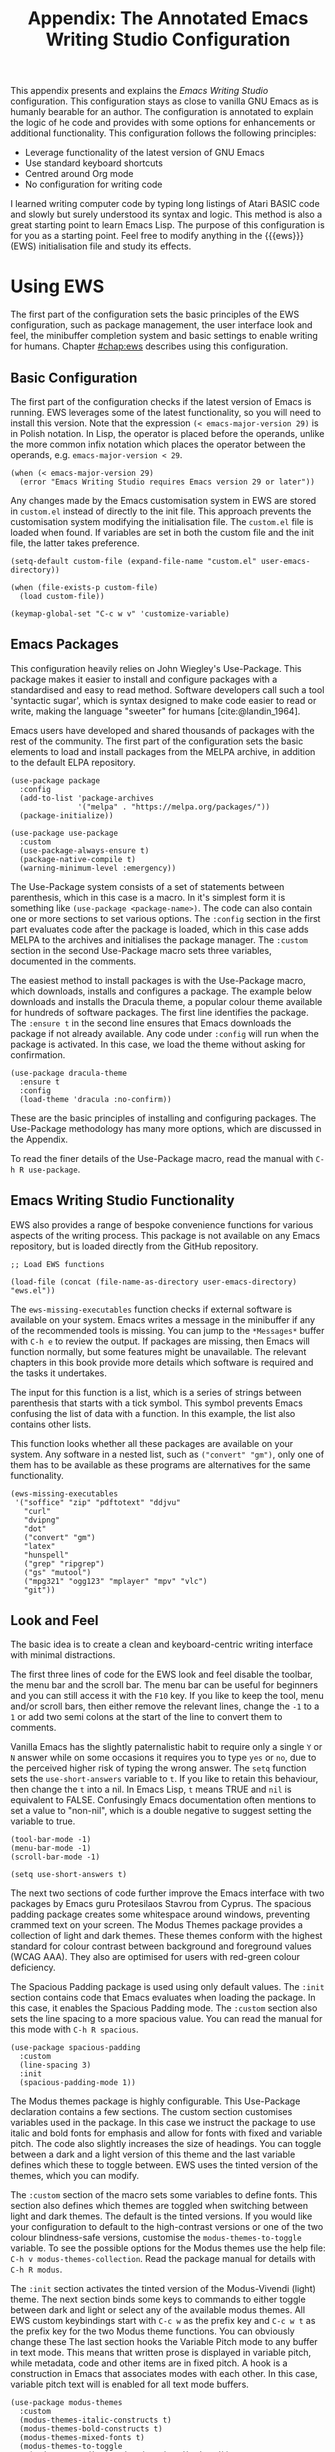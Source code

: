 #+title:        Appendix: The Annotated Emacs Writing Studio Configuration
#+property:     header-args:elisp :tangle ../../init.el :results none :eval no
#+startup:      content
#+bibliography: ../library/emacs-writing-studio.bib

This appendix presents and explains the /Emacs Writing Studio/ configuration. This configuration stays as close to vanilla GNU Emacs as is humanly bearable for an author. The configuration is annotated to explain the logic of he code and provides with some options for enhancements or additional functionality. This configuration follows the following principles:

- Leverage functionality of the latest version of GNU Emacs
- Use standard keyboard shortcuts
- Centred around Org mode
- No configuration for writing code

I learned writing computer code by typing long listings of Atari BASIC code and slowly but surely understood its syntax and logic. This method is also a great starting point to learn Emacs Lisp. The purpose of this configuration is for you as a starting point. Feel free to modify anything in the {{{ews}}} (EWS) initialisation file and study its effects.
  
#+begin_src elisp :exports none
  ;;; init.el --- Emacs Writing Studio init -*- lexical-binding: t; -*-

  ;; Copyright (C) 2024 Peter Prevos

  ;; Author: Peter Prevos <peter@prevos.net>
  ;; Maintainer: Peter Prevos <peter@prevos.net>

  ;; This file is NOT part of GNU Emacs.
  ;;
  ;; This program is free software; you can redistribute it and/or modify
  ;; it under the terms of the GNU General Public License as published by
  ;; the Free Software Foundation, either version 3 of the License, or
  ;; (at your option) any later version.
  ;;
  ;; This program is distributed in the hope that it will be useful,
  ;; but WITHOUT ANY WARRANTY; without even the implied warranty of
  ;; MERCHANTABILITY or FITNESS FOR A PARTICULAR PURPOSE. See the
  ;; GNU General Public License for more details.
  ;;
  ;; You should have received a copy of the GNU General Public License
  ;; along with this program. If not, see <https://www.gnu.org/licenses/>.
  ;;
  ;;; Commentary:
  ;;
  ;; Emacs Writing Studio init file
  ;; https://lucidmanager.org/tags/emacs
  ;;
  ;; This init file is tangled from the Org mode source:
  ;; documents/ews-book/99-appendix.org
  ;;
  ;;; Code:
#+end_src

* Using EWS
The first part of the configuration sets the basic principles of the EWS configuration, such as package management, the user interface look and feel, the minibuffer completion system and basic settings to enable writing for humans. Chapter [[#chap:ews]] describes using this configuration.

** Basic Configuration
The first part of the configuration checks if the latest version of Emacs is running. EWS leverages some of the latest functionality, so you will need to install this version. Note that the expression ~(< emacs-major-version 29)~ is in Polish notation. In Lisp, the operator is placed before the operands, unlike the more common infix notation which places the operator between the operands, e.g. ~emacs-major-version < 29~. 

#+begin_src elisp :exports none
  ;; Emacs 29? EWS leverages functionality from the latest Emacs version.
#+end_src

#+begin_src elisp
  (when (< emacs-major-version 29)
    (error "Emacs Writing Studio requires Emacs version 29 or later"))
#+end_src

Any changes made by the Emacs customisation system in EWS are stored in =custom.el= instead of directly to the init file. This approach prevents the customisation system modifying the initialisation file. The =custom.el= file is loaded when found. If variables are set in both the custom file and the init file, the latter takes preference.

#+begin_src elisp :exports none
  ;; Custom settings in a separate file and load the custom settings
#+end_src
  
#+begin_src elisp
  (setq-default custom-file (expand-file-name "custom.el" user-emacs-directory))

  (when (file-exists-p custom-file)
    (load custom-file))
#+end_src

#+begin_src elisp
  (keymap-global-set "C-c w v" 'customize-variable)
#+end_src

** Emacs Packages
This configuration heavily relies on John Wiegley's Use-Package. This package makes it easier to install and configure packages with a standardised and easy to read method. Software developers call such a tool 'syntactic sugar', which is syntax designed to make code easier to read or write, making the language "sweeter" for humans [cite:@landin_1964].

Emacs users have developed and shared thousands of packages with the rest of the community. The first part of the configuration sets the basic elements to load and install packages from the MELPA archive, in addition to the default ELPA repository.

#+begin_src elisp :exports none
  ;; Set package archives
#+end_src

#+begin_src elisp
  (use-package package
    :config
    (add-to-list 'package-archives
                 '("melpa" . "https://melpa.org/packages/"))
    (package-initialize))
#+end_src

#+begin_src elisp :exports none
  ;; Package Management
#+end_src

#+begin_src elisp
  (use-package use-package
    :custom
    (use-package-always-ensure t)
    (package-native-compile t)
    (warning-minimum-level :emergency))
#+end_src

The Use-Package system consists of a set of statements between parenthesis, which in this case is a macro. In it's simplest form it is something like ~(use-package <package-name>)~. The code can also contain one or more sections to set various options. The =:config= section in the first part evaluates code after the package is loaded, which in this case adds MELPA to the archives and initialises the package manager. The =:custom= section in the second Use-Package macro sets three variables, documented in the comments.

The easiest method to install packages is with the Use-Package macro, which downloads, installs and configures a package. The example below downloads and installs the Dracula theme, a popular colour theme available for hundreds of software packages. The first line identifies the package. The ~:ensure t~ in the second line ensures that Emacs downloads the package if not already available. Any code under ~:config~ will run when the package is activated. In this case, we load the theme without asking for confirmation.

#+begin_src elisp :tangle no
  (use-package dracula-theme
    :ensure t
    :config
    (load-theme 'dracula :no-confirm))
#+end_src

These are the basic principles of installing and configuring packages. The Use-Package methodology has many more options, which are discussed in the Appendix.

To read the finer details of the Use-Package macro, read the manual with =C-h R use-package=.

** Emacs Writing Studio Functionality
EWS also provides a range of bespoke convenience functions for various aspects of the writing process. This package is not available on any Emacs repository, but is loaded directly from the GitHub repository.

#+begin_src elisp
  ;; Load EWS functions
#+end_src

#+begin_src elisp
  (load-file (concat (file-name-as-directory user-emacs-directory) "ews.el"))
#+end_src

The ~ews-missing-executables~ function checks if external software is available on your system. Emacs writes a message in the minibuffer if any of the recommended tools is missing. You can jump to the =*Messages*= buffer with =C-h e= to review the output. If packages are missing, then Emacs will function normally, but some features might be unavailable. The relevant chapters in this book provide more details which software is required and the tasks it undertakes.

The input for this function is a list, which is a series of strings between parenthesis that starts with a tick symbol. This symbol prevents Emacs confusing the list of data with a function. In this example, the list also contains other lists.

This function looks whether all these packages are available on your system. Any software in a nested list, such as =("convert" "gm")=, only one of them has to be available as these programs are alternatives for the same functionality.

#+begin_src elisp :exports none
  ;; Check for missing external software
  ;;
  ;; - soffice (LibreOffice): View and create office documents
  ;; - zip: Unpack ePub documents
  ;; - pdftotext (poppler-utils): Convert PDF to text
  ;; - djvu (DjVuLibre): View DjVu files
  ;; - curl: Reading RSS feeds
  ;; - divpng: Part of LaTeX
  ;; - dot (GraphViz): Create note network diagrams
  ;; - convert (ImageMagick): Convert image files 
  ;; - gm (GraphicsMagick): Convert image files
  ;; - latex (TexLive, MacTex or MikTeX): Preview LaTex and export Org to PDF
  ;; - hunspell: Spellcheck. Also requires a hunspell dictionary
  ;; - grep: Search inside files
  ;; - ripgrep: Faster alternative for grep
  ;; - gs (GhostScript): View PDF files
  ;; - mutool (MuPDF): View PDF files
  ;; - mpg321, ogg123 (vorbis-tools), mplayer, mpv, vlc: Media players
  ;; - git: Version control
#+end_src

#+begin_src elisp
  (ews-missing-executables
   '("soffice" "zip" "pdftotext" "ddjvu"
     "curl"
     "dvipng"
     "dot"
     ("convert" "gm")
     "latex"
     "hunspell"
     ("grep" "ripgrep")
     ("gs" "mutool")
     ("mpg321" "ogg123" "mplayer" "mpv" "vlc")
     "git"))
#+end_src

** Look and Feel
The basic idea is to create a clean and keyboard-centric writing interface with minimal distractions.

The first three lines of code for the EWS look and feel disable the toolbar, the menu bar and the scroll bar. The menu bar can be useful for beginners and you can still access it with the =F10= key. If you like to keep the tool, menu and/or scroll bars, then either remove the relevant lines, change the =-1= to a =1= or add two semi colons at the start of the line to convert them to comments.

Vanilla Emacs has the slightly paternalistic habit to require only a single =Y= or =N= answer while on some occasions it requires you to type =yes= or =no=, due to the perceived higher risk of typing the wrong answer. The ~setq~ function sets the ~use-short-answers~ variable to =t=. If you like to retain this behaviour, then change the =t= into a nil. In Emacs Lisp, =t= means TRUE and =nil= is equivalent to FALSE. Confusingly Emacs documentation often mentions to set a value to "non-nil", which is a double negative to suggest setting the variable to true.

#+begin_src elisp :exports none
  ;;; LOOK AND FEEL
  ;; Keyboard-centric user interface removing tool, menu and scroll bars
#+end_src

#+begin_src elisp
  (tool-bar-mode -1)
  (menu-bar-mode -1)
  (scroll-bar-mode -1)
#+end_src

#+begin_src elisp :exports none
  ;; Short answers only please
#+end_src

#+begin_src elisp
  (setq use-short-answers t)
#+end_src

The next two sections of code further improve the Emacs interface with two packages by Emacs guru Protesilaos Stavrou from Cyprus. The spacious padding package creates some whitespace around windows, preventing crammed text on your screen. The Modus Themes package provides a collection of light and dark themes. These themes conform with the highest standard for colour contrast between background and foreground values (WCAG AAA). They also are optimised for users with red-green colour deficiency.

The Spacious Padding package is used using only default values. The =:init= section contains code that Emacs evaluates when loading the package. In this case, it enables the Spacious Padding mode. The =:custom= section also sets the line spacing to a more spacious value. You can read the manual for this mode with =C-h R spacious=.

#+begin_src elisp :exports none
  ;; Spacious padding
#+end_src

#+begin_src elisp
  (use-package spacious-padding
    :custom
    (line-spacing 3)
    :init
    (spacious-padding-mode 1))
#+end_src

The Modus themes package is highly configurable. This Use-Package declaration contains a few sections. The custom section customises variables used in the package. In this case we instruct the package to use italic and bold fonts for emphasis and allow for fonts with fixed and variable pitch. The code also slightly increases the size of headings. You can toggle between a dark and a light version of this theme and the last variable defines which these to toggle between. EWS uses the tinted version of the themes, which you can modify.

The =:custom= section of the macro sets some variables to define fonts. This section also defines which themes are toggled when switching between light and dark themes. The default is the tinted versions. If you would like your configuration to default to the high-contrast versions or one of the two colour blindness-safe versions, customise the ~modus-themes-to-toggle~ variable. To see the possible options for the Modus themes use the help file: =C-h v modus-themes-collection=. Read the package manual for details with =C-h R modus=.

The =:init= section activates the tinted version of the Modus-Vivendi (light) theme. The next section binds some keys to commands to either toggle between dark and light or select any of the available modus themes. All EWS custom keybindings start with =C-c w= as the prefix key and =C-c w t= as the prefix key for the two Modus theme functions. You can obviously change these  The last section hooks the Variable Pitch mode to any buffer in text mode. This means that written prose is displayed in variable pitch, while metadata, code and other items are in fixed pitch. A hook is a construction in Emacs that associates modes with each other. In this case, variable pitch text will is enabled for all text mode buffers.

#+begin_src elisp :exports none
  ;; Modus Themes
#+end_src

#+begin_src elisp
  (use-package modus-themes
    :custom
    (modus-themes-italic-constructs t)
    (modus-themes-bold-constructs t)
    (modus-themes-mixed-fonts t)
    (modus-themes-to-toggle
     '(modus-operandi-tinted modus-vivendi-tinted))
    :init
    (load-theme 'modus-operandi-tinted :no-confirm)
    :bind
    (("C-c w t t" . modus-themes-toggle)
     ("C-c w t m" . modus-themes-select)
     ("C-c w t s" . consult-theme)))

  (use-package mixed-pitch
    :hook
    (text-mode . mixed-pitch-mode))
#+end_src

This last code snippet in the look-and-feel section changes the way Emacs automatically split windows to favour vertical splits over horizontal ones to improve readability. This section also installs the Balanced Windows package which manages window sizes automatically. For example, when opening three windows and you close one, the remaining windows each get half the screen.

#+begin_src elisp :exports none
  ;; Window management
  ;; Split windows sensibly
#+end_src

#+begin_src elisp
  (setq split-width-threshold 120
        split-height-threshold nil)
#+end_src
#+begin_src elisp  :exports none
  ;; Keep window sizes balanced
#+end_src
#+begin_src elisp
  (use-package balanced-windows
    :config
    (balanced-windows-mode))
#+end_src

Alternatively, you can add these settings directly to your =init.el= file by adding the following three lines, with your fonts and sizes of choice. Any settings you ...

#+begin_src elisp :tangle no
  (set-face-attribute 'default nil :font "DejaVu Sans Mono" :height 200)
  (set-face-attribute 'fixed-pitch nil :font "DejaVu Sans Mono" :heigh 200)
  (set-face-attribute 'variable-pitch nil :font "DejaVu Sans")
#+end_src

** Minibuffer Completion
{{{ews}}} uses the Vertico-Orderless-Marginalia stack of minibuffer completion packages in their standard configuration.

#+begin_src elisp :exports none
  ;; MINIBUFFER COMPLETION

  ;; Enable vertico
  #+end_src
  
  #+begin_src elisp
  (use-package vertico
    :init
    (vertico-mode)
    :custom
    (vertico-sort-function 'vertico-sort-history-alpha))
  #+end_src
  
  #+begin_src elisp :exports none
  ;; Persist history over Emacs restarts.
  #+end_src
  
  #+begin_src elisp
  (use-package savehist
    :init
    (savehist-mode))
  #+end_src
  
  #+begin_src elisp :exports none
  ;; Search for partial matches in any order
  #+end_src
  
  #+begin_src elisp
  (use-package orderless
    :custom
    (completion-styles '(orderless basic))
    (completion-category-defaults nil)
    (completion-category-overrides
     '((file (styles partial-completion)))))
  #+end_src
  
  #+begin_src elisp :exports none
  ;; Enable richer annotations using the Marginalia package
  #+end_src
  
  #+begin_src elisp
  (use-package marginalia
    :init
    (marginalia-mode))
#+end_src

** Keyboard Shortcuts Menu
The Which Key package improves discoverability of keyboard shortcuts with a popup in the minibuffer. The columns are widened a bit to prevent truncated function names. Due to the naming conventions in Emacs, most functions start with the package name, so some can be quite long. The problem is that the most interesting part of a function name is at the end of the string so we don't want that to be hidden.

This configuration also instructs Which Key to order the list by function name, rather than by key. In most cases when using this menu, I am looking for a particular function.

#+begin_src elisp :exports none
  ;; Improve keyboard shortcut discoverability
#+end_src
  
#+begin_src elisp
  (use-package which-key
    :config
    (which-key-mode)
    :custom
    (which-key-max-description-length 40)
    (which-key-lighter nil)
    (which-key-sort-order 'which-key-description-order))
#+end_src

** Improved Help Functionality
Emacs is advertised as the self-documenting text editor. While this is not quite correct (if only computer code could document itself), every single aspect of Emacs is documented within the program itself. Firstly there are the manuals and also each function contains some documentation.

The /Helpful/ package by Wilfred Hughes adds contextual information to the built-in Emacs help. When, for example, asking for documentation about a variable, the help file provides links to its customisation screen or the source code.

#+begin_src elisp :exports none
  ;; Improved help buffers
#+end_src
  
#+begin_src elisp
  (use-package helpful
    :bind
    (("C-h f" . helpful-function)
     ("C-h x" . helpful-command)
     ("C-h k" . helpful-key)
     ("C-h v" . helpful-variable)))
#+end_src

** Configure Text Modes
Emacs is principally designed for developing computer code, so it needs some modifications to enable writing text for humans. Firstly we hook Visual Line Mode to Text Mode. Visual Line mode wraps long lines to the nearest word to fit in the current window.

By default, Emacs does not replace text when you select a section and then start typing, which is unusual behaviour when writing prose. The =:init= section enables a more common default so that selected text is deleted when typed over. The =:custom= section enables the page-up and page-down keys to scroll all the way to the top or bottom of a buffer. This section also redefines the way Emacs defines a sentence (see section [[#sec:count]]). The last variable saves any existing clipboard text into the kill ring for better operability between the operating system's clipboard and Emacs's kill ring.

#+begin_src elisp :exports none
  ;;; Text mode settings
  #+end_src
  
  #+begin_src elisp
    (use-package text-mode
      :ensure
      nil
      :hook
      (text-mode . visual-line-mode)
      :init
      (delete-selection-mode t)
      :custom
      (sentence-end-double-space nil)
      (scroll-error-top-bottom t)
      (save-interprogram-paste-before-kill t))
#+end_src

** Spellchecking
Writing without automated spell checking would be very hard even for the most experienced authors. The Flyspell package requires the hunspell software to be available and the relevant dictionary. You might want to change the standard dictionary to your local variety with the ~flyspell-default-dictionary~  variable.

#+begin_src elisp :exports none
  ;; Check spelling with flyspell and hunspell
#+end_src
  
#+begin_src elisp
  (use-package flyspell
    :custom
    (ispell-program-name "hunspell")
    (ispell-dictionary ews-hunspell-dictionaries)
    (flyspell-mark-duplications-flag nil) ;; Writegood mode does this
    (org-fold-core-style 'overlays) ;; Fix Org mode bug
    :config
    (ispell-set-spellchecker-params)
    (ispell-hunspell-add-multi-dic ews-hunspell-dictionaries)
    :hook
    (text-mode . flyspell-mode)
    :bind
    (("C-c w s s" . ispell)
     ("C-;"       . flyspell-auto-correct-previous-word)))
#+end_src

** Ricing Org Mode
This part of the configuration sets a bunch of variables to improve the design of Org mode buffers. Org mode has a lot of other variables you can configure to change its interface. You can easily add other variables or remove some to make Org mode look the way you prefer. For example, to enable alphabetical lists and numerals, you need to customise the ~org-list-allow-alphabetical~ variable to =t=. This adds =a.=, =A.=, =a)= and =A)= as additional options to number a list.

If you have use mathematical notation and LaTeX, then you should enable the ~org-startup-with-latex-preview~ variable.

#+begin_src elisp :exports none
  ;;; Ricing Org mode
#+end_src
  
#+begin_src elisp
  (use-package org
    :custom
    (org-startup-indented t)
    (org-hide-emphasis-markers t)
    (org-startup-with-inline-images t)
    (org-image-actual-width '(450))
    (org-fold-catch-invisible-edits 'error)
    (org-startup-with-latex-preview nil)
    (org-pretty-entities t)
    (org-use-sub-superscripts "{}")
    (org-id-link-to-org-use-id t))
#+end_src

The above code snippet hides emphasis markers from view. Emphasis markers are the symbols used to indicate italics, bold and other font decorations. Hiding the syntax of a plain text document is not a good idea because it obfuscates essential information. The Org Appear package shows hidden markers in Org buffers when the cursor in on a emphasised word. This means that an /italic/ word displays as =/italic/=.

#+begin_src elisp :exports none
  ;; Show hidden emphasis markers
#+end_src
  
#+begin_src elisp  
  (use-package org-appear
    :hook
    (org-mode . org-appear-mode))
#+end_src

The Org Fragtog package is similar to Org Appear, but for LaTeX snippets. It automatically toggles Org mode LaTeX fragment previews as the cursor enters and exits them. By default, the text is a bit small and can become unreadable when changing between dark and light themes. The =org-format-latex-options= variable controls the way the Emacs presents fragments. This variable is a list with properties such as colours and size. The =plist-put= function lets you change one of these options in the list. The foreground and background are set to take the same colour as your text. If you change from dark to light mode or vice versa, you might need to evaluate the ~org-latex-preview~ function (=C-c C-x C-l=) to change the preview images.

#+begin_src elisp :exports none
  ;; LaTeX previews
#+end_src

#+begin_src elisp
  (use-package org-fragtog
    :after org
    :hook
    (org-mode . org-fragtog-mode)
    :custom
    (org-format-latex-options
     (plist-put org-format-latex-options :scale 2)
     (plist-put org-format-latex-options :foreground 'auto)
     (plist-put org-format-latex-options :background 'auto)))
#+end_src

The last package to modify Org buffers is Org Modern. However, most of the features have been switched off because it might be better for beginning users as these settings hide the semantic symbols. You can experiment with changing these settings to change the look and feel of Org mode. 

#+begin_src elisp :exports none
  ;; Org modern: Most features disables for beginnng users
#+end_src

#+begin_src elisp
  (use-package org-modern
    :hook
    (org-mode . org-modern-mode)
    :custom
    (org-modern-table nil)
    (org-modern-keyword nil)
    (org-modern-timestamp nil)
    (org-modern-priority nil)
    (org-modern-checkbox nil)
    (org-modern-tag nil)
    (org-modern-block-name nil)
    (org-modern-keyword nil)
    (org-modern-footnote nil)
    (org-modern-internal-target nil)
    (org-modern-radio-target nil)
    (org-modern-statistics nil)
    (org-modern-progress nil))
#+end_src

#+begin_src elisp
  (use-package consult
    :bind
    (("C-c w h" . consult-org-heading)
     ("C-c w g" . consult-grep)))
#+end_src

* Inspiration
** Read ebooks
The built-in Doc-View package can read various file formats with the assistance of external software. This configuration increases the resolution of the generated image file and raises the threshold for warning before opening large files to fifty MB ($50 \times 2^{20}$). Section [[#sec:pdf]] explains how to use this package.

#+begin_src elisp :exports none
  ;; INSPIRATION

  ;; Doc-View
#+end_src

#+begin_src elisp
  (use-package doc-view
    :custom
    (doc-view-resolution 300)
    (large-file-warning-threshold (* 50 (expt 2 20))))
#+end_src

The Nov package by Vasilij Schneidermann provides useful functionality for viewing ePub books inside Emacs. The init section ensures that any file with an =epub= extension is associated with this package. Refer to section [[#sec:epub]] on how to read ePub files.

#+begin_src elisp :exports none
  ;; Read ePub files
#+end_src

#+begin_src elisp
   (use-package nov
     :init
     (add-to-list 'auto-mode-alist '("\\.epub\\'" . nov-mode)))
#+end_src

There is currently a confirmed bug in Org mode (version 9.6.6) that overrides the associations between LibreOffice and Doc View mode. The code below is a workaround to reinstate the desired behaviour and associates the various file extensions with Doc View. The bug is slotted to be resolved in version 9.7.

#+begin_src elisp :exports none
  ;; Reading LibreOffice files
  ;; Fixing a bug in Org Mode pre 9.7
  ;; Org mode clobbers associations with office documents
#+end_src

This big-fix is not needed if you use Emacs version 30 and beyond.

#+begin_src elisp
  (use-package ox-odt
    :ensure nil
    :config
    (add-to-list 'auto-mode-alist
                 '("\\.\\(?:OD[CFIGPST]\\|od[cfigpst]\\)\\'"
                   . doc-view-mode-maybe)))
#+end_src

** Bibliographies
These lines of code add two field types to BibTeX entries: keywords to help you order your literature and a link to a file so you can read any attachments in Emacs. The ~ews-register-bibtex~ files assigns the =.bib= files in the ~ews-bibliography-directory~ variable to the list of global BibTeX files. You need to set this variable to the location where you store your bibliography and restart Emacs if needed.

BibTeX mode has many more options that you can configure to modify all sorts of behaviour. This mode is unfortunately not very well documented. 

#+begin_src elisp :exports none
  ;; Managing Bibliographies
#+end_src

#+begin_src elisp
  (use-package bibtex
    :custom
    (bibtex-user-optional-fields
     '(("keywords" "Keywords to describe the entry" "")
       ("file"     "Relative or absolute path to attachments" "" )))
    (bibtex-align-at-equal-sign t)
    :config
    (ews-bibtex-register)
    :bind
    (("C-c w b r" . ews-bibtex-register)))
#+end_src

BibTeX is old but stable software that was last updated in 1988 and has minor limitations. The BibLaTeX dialect is a more recent version that provides more functionality and flexibility. To change BibTeX Mode to BibLaTeX, change the =bibtex-dialect= variable in the configuration to BibLaTeX by adding the following line to your configuration:

#+begin_src elisp :eval no :tangle no
  (bibtex-set-dialect 'biblatex)
#+end_src

The Biblio package provides a useful interface to online literature repositories. The ~ews-biblio-lookup~ function makes this package a little easier to use.

#+begin_src elisp :exports none
  ;; Biblio package for adding BibTeX records
#+end_src

#+begin_src elisp
  (use-package biblio
    :bind
    (("C-c w b b" . ews-bibtex-biblio-lookup)))
#+end_src

#+begin_src elisp :exports none
  ;; Citar to access bibliographies
#+end_src

#+begin_src elisp
  (use-package citar
    :defer t
    :custom
    (citar-bibliography ews-bibtex-files)
    :bind
    (("C-c w b o" . citar-open)))

  (use-package citar-embark
  :after citar embark
  :no-require
  :config (citar-embark-mode)
  :bind (("C-M-." . embark-act)
         :map citar-embark-citation-map
         ("c" . citar-denote-find-citation)))
#+end_src

** Reading Websites
Vanilla Emacs opens hyperlinks to the World Wide Web with your operating system's default browser. If you prefer to use EWW as the default, add this code to your configuration file: ~(setq browse-url-browser-function 'eww-browse-url)~. You can configure the EWW search engine by configuring the ~eww-search-prefix~ variable.

#+begin_src elisp :tangle no
  ;; Use EWW
  (setq browse-url-browser-function 'eww-browse-url)

  ;; Configure Elfeed
#+end_src

#+begin_src elisp :exports none
  ;; Read RSS feeds with Elfeed
#+end_src

#+begin_src elisp
  (use-package elfeed
    :custom
    (elfeed-db-directory
     (expand-file-name "elfeed" user-emacs-directory))
    (elfeed-show-entry-switch 'display-buffer)
    :bind
    ("C-c w e" . elfeed))
#+end_src
  
#+begin_src elisp :exports none
  ;; Configure Elfeed with org mode
#+end_src
  
  #+begin_src elisp
  (use-package elfeed-org
    :config
    (elfeed-org)
    :custom
    (rmh-elfeed-org-files
     (list (concat (file-name-as-directory (getenv "HOME")) "elfeed.org"))))
#+end_src
  
#+begin_src elisp :exports none
  ;; Easy insertion of weblinks
#+end_src
  
#+begin_src elisp
  (use-package org-web-tools
    :bind
    (("C-c w w" . org-web-tools-insert-link-for-url)))
#+end_src

** Playing Multimedia Files
#+begin_src elisp :exports none
  ;; Emacs Multimedia System
#+end_src

#+begin_src elisp
  (use-package emms
    :init
    (require 'emms-setup)
    (require 'emms-mpris)
    (emms-all)
    (emms-default-players)
    (emms-mpris-enable)
    :custom
    (emms-browser-covers #'emms-browser-cache-thumbnail-async)
    :bind
    (("C-c w m b" . emms-browser)
     ("C-c w m e" . emms)
     ("C-c w m p" . emms-play-playlist )
     ("<XF86AudioPrev>" . emms-previous)
     ("<XF86AudioNext>" . emms-next)
     ("<XF86AudioPlay>" . emms-pause)))
#+end_src

** Opening files with external software
The OpenWith package by Markus Trisk
#+begin_src elisp
  (use-package openwith
    :config
    (openwith-mode t)
    :custom
    (openwith-associations nil))
#+end_src

* Ideation
** Org Capture
You could, for example, create a separate entry for a shopping list. You can access the configuration in the capture menu with the =C= button, which pops up the customisation screen for the ~org-capture-templates~ variable. Next click the =INS= button to add another entry and complete the relevant fields as below and save the new variable. The example below create a shopping list stored in a file in your Dropbox folder. Several mobile apps exist that can read Org mode files, so you can take your list to the shops if you have a means to synchronise the relevant files.

The possibilities for capture templates are extensive and depend on your individual use cases. Explaining the configuration of the Org capture options in detail is outside the scope of this website. The Org manual (=C-h R org ENTER g capture ENTER=) discusses developing capture templates in detail.

#+begin_src elisp
  ;; Fleeting notes
#+end_src

#+begin_src elisp
  (use-package org
    :bind
    (("C-c c" . org-capture)
     ("C-c l" . org-store-link)))
#+end_src
    
#+begin_src elisp
  ;; Capture templates
#+end_src
    
#+begin_src elisp
  (setq org-capture-templates
   '(("f" "Fleeting note"
      item
      (file+headline org-default-notes-file "Notes")
      "- %?")
     ("p" "Permanent note" plain
      (file denote-last-path)
      #'denote-org-capture
      :no-save t
      :immediate-finish nil
      :kill-buffer t
      :jump-to-captured t)
     ("t" "New task" entry
      (file+headline org-default-notes-file "Tasks")
      "* TODO %i%?")))
#+end_src

** Denote
#+begin_src elisp :exports none
  ;; Denote
#+end_src

#+begin_src elisp
  (use-package denote
    :defer t
    :custom
    (denote-sort-keywords t)
    :hook
    (dired-mode . denote-dired-mode)
    :custom-face
    (denote-faces-link ((t (:slant italic))))
    :init
    (require 'denote-org-extras)
    :bind
    (("C-c w d b" . denote-find-backlink)
     ("C-c w d d" . denote-date)
     ("C-c w d f" . denote-find-link)
     ("C-c w d h" . denote-org-extras-link-to-heading)
     ("C-c w d i" . denote-link-or-create)
     ("C-c w d I" . denote-org-extras-dblock-insert-links)
     ("C-c w d k" . denote-rename-file-keywords)
     ("C-c w d l" . denote-link-find-file)
     ("C-c w d n" . denote)
     ("C-c w d r" . denote-rename-file)
     ("C-c w d R" . denote-rename-file-using-front-matter)))
#+end_src

For the search functionality to work you need to install the Grep or RipGrep program for even faster searching.

#+begin_src elisp :exports none
  ;; Consult-Notes for easy access to notes
#+end_src

#+begin_src elisp
  (use-package consult-notes
    :bind
    (("C-c w f"   . consult-notes)
     ("C-c w d g" . consult-notes-search-in-all-notes))
    :init
    (consult-notes-denote-mode))
#+end_src

#+begin_src elisp :exports none
  ;; Citar-Denote to manage literature notes
#+end_src

#+begin_src elisp
  (use-package citar-denote
    :custom
    (citar-open-always-create-notes t)
    :init
    (citar-denote-mode)
    :bind
    (("C-c w b c" . citar-create-note)
     ("C-c w b n" . citar-denote-open-note)
     ("C-c w b x" . citar-denote-nocite)
     :map org-mode-map
     ("C-c w b k" . citar-denote-add-citekey)
     ("C-c w b K" . citar-denote-remove-citekey)
     ("C-c w b d" . citar-denote-dwim)
     ("C-c w b e" . citar-denote-open-reference-entry)))
#+end_src

#+begin_src elisp :exports none
  ;; Explore and manage your Denote collection
#+end_src

#+begin_src elisp
  (use-package denote-explore
    :bind
    (;; Statistics
     ("C-c w x c" . denote-explore-count-notes)
     ("C-c w x C" . denote-explore-count-keywords)
     ("C-c w x b" . denote-explore-barchart-keywords)
     ("C-c w x e" . denote-explore-barchart-filetypes)
     ;; Random walks
     ("C-c w x r" . denote-explore-random-note)
     ("C-c w x l" . denote-explore-random-link)
     ("C-c w x k" . denote-explore-random-keyword)
     ("C-c w x x" . denote-explore-random-regex)
     ;; Denote Janitor
     ("C-c w x d" . denote-explore-identify-duplicate-notes)
     ("C-c w x z" . denote-explore-zero-keywords)
     ("C-c w x s" . denote-explore-single-keywords)
     ("C-c w x o" . denote-explore-sort-keywords)
     ("C-c w x w" . denote-explore-rename-keyword)
     ;; Visualise denote
     ("C-c w x n" . denote-explore-network)
     ("C-c w x v" . denote-explore-network-regenerate)
     ("C-c w x D" . denote-explore-degree-barchart)))
#+end_src

* Production
** Managing the Writing Process
#+begin_src elisp :exports none
  ;; Set some Org mode shortcuts
#+end_src

#+begin_src elisp
  (use-package org
    :bind
    (:map org-mode-map
          ("C-c w n" . ews-org-insert-notes-drawer)
          ("C-c w p" . ews-org-insert-screenshot)
          ("C-c w c" . ews-org-count-words)))
#+end_src

#+begin_src elisp :exports none
  ;; Distraction-free writing
#+end_src

#+begin_src elisp
  (use-package olivetti
    :demand t
    :bind
    (("C-c w o" . ews-olivetti)))
#+end_src

#+begin_src elisp :exports none
  ;; Undo Tree
#+end_src

#+begin_src elisp
  (use-package undo-tree
    :config
    (global-undo-tree-mode)
    :custom
    (undo-tree-auto-save-history nil)
    :bind
    (("C-c w u" . undo-tree-visualize)))
#+end_src

** Citations
#+begin_src elisp :exports none
  ;; Export citations with Org Mode
#+end_src

#+begin_src elisp
  (require 'oc-natbib)
  (require 'oc-csl)

  (setq org-cite-global-bibliography ews-bibtex-files
        org-cite-insert-processor 'citar
        org-cite-follow-processor 'citar
        org-cite-activate-processor 'citar)
#+end_src

** Quality Assurance

#+begin_src elisp :exports none
  ;; Lookup words in online dictionary
#+end_src

#+begin_src elisp
  (use-package dictionary
    :custom
    (dictionary-server "dict.org")
    :bind
    (("C-c w s d" . dictionary-lookup-definition)))
#+end_src

The English version of the Synosaurus package depends on the Wordnet software to interface with the online database. 

#+begin_src elisp
  (use-package powerthesaurus
  :bind
  (("C-c w s p" . powerthesaurus-transient)))
#+end_src

The [[https://github.com/bnbeckwith/writegood-mode][writegood package]] helps to detect weasel words, passive writing and repeated words. This package also contains functions to estimate the complexity of a text using the Flesch-Kincaid test.

#+begin_src elisp :exports none
  ;; Writegood-Mode for weasel words, passive writing and repeated word detection
#+end_src

#+begin_src elisp
  (use-package writegood-mode
    :bind
    (("C-c w s r" . writegood-reading-ease)
     ("C-c w s l" . writegood-grade-level))
    :hook
    (text-mode . writegood-mode))
#+end_src

The TitleCase package strives for the most accurate title-casing
of sentences, lines, and regions of text in English prose. This package 

#+begin_src elisp
  (use-package titlecase
    :custom
    (titlecase-style 'apa)
    :bind
    (("C-c w s t" . titlecase-dwim)
     ("C-c w s c" . ews-org-headings-titlecase)))
#+end_src

** Abbreviations
Abbrev mode is a built-in program that helps you speed-up your writing by defining abbreviations and common spelling mistakes and automatically replace these with words, sentences or complete paragraphs.

#+begin_src elisp :exports none
  ;; Abbreviations
#+end_src
  
#+begin_src elisp
  (add-hook 'text-mode-hook 'abbrev-mode)
#+end_src

The Lorem Ipsum generator can be useful when designing the layout of a document. This package inserts dummy Latin text into a buffer. 

#+begin_src elisp :exports none
  ;; Lorem Ipsum generator
#+end_src

#+begin_src elisp
  (use-package lorem-ipsum
    :custom
    (lorem-ipsum-list-bullet "- ") ;; Org mode bullets
    :init
    (setq lorem-ipsum-sentence-separator
          (if sentence-end-double-space "  " " "))
    :bind
    (("C-c w s i" . lorem-ipsum-insert-paragraphs)))
#+end_src

** Version control
The Ediff package lets you compare different versions of files and show the differences between them. The package also lets you decide how to merge the two versions, like a tracked-changes function in a Word processor. The ~ediff~ family of functions by default does not split its windows nicely, so these settings make the program easier to use.

#+begin_src elisp :exports none
  ;; ediff
#+end_src

#+begin_src elisp
  (use-package ediff
    :ensure nil
    :custom
    (ediff-keep-variants nil)
    (ediff-split-window-function 'split-window-horizontally)
    (ediff-window-setup-function 'ediff-setup-windows-plain))
#+end_src

** Other text in modes
#+begin_src elisp
  (use-package fountain-mode)
#+end_src

#+begin_src elisp
  (use-package markdown-mode)
#+end_src

* Publication
** Basic Settings
The timestamp for exporting files is set to the European date format of day month and year. If you publish for American audiences, perhaps you like to modify the ~org-export-date-timestamp-format~ to ="%B %e %Y"=. The letters each stand for the full name of the month, the day number without leading zero and the year in four digits. See the documentation for the ~format-time-string~ function for details on how to format dates in other methods.

#+begin_src elisp :exports none
  ;; Generic Org Export Settings
#+end_src

#+begin_src elisp
  (use-package org
    :custom
    (org-export-with-drawers nil)
    (org-export-with-todo-keywords nil)
    (org-export-with-broken-links t)
    (org-export-with-toc nil)
    (org-export-with-smart-quotes t)
    (org-export-date-timestamp-format "%e %B %Y"))
#+end_src

** Office Documents
#+begin_src elisp :tangle no
  ;; Not included in EWS

  ;; Export ODT to MS-Word
  (setq-default org-odt-preferred-output-format "docx")
  
  ;; Export ODT to PDF
  (setq-default org-odt-preferred-output-format "pdf")
#+end_src

** Latex
#+begin_src elisp :exports none
  ;; LaTeX PDF Export settings
#+end_src

#+begin_src elisp
  (use-package ox-latex
    :ensure nil
    :demand t
    :custom
    ;; Multiple LaTeX passes for bibliographies
    (org-latex-pdf-process
     '("pdflatex -interaction nonstopmode -output-directory %o %f"
       "bibtex %b"
       "pdflatex -shell-escape -interaction nonstopmode -output-directory %o %f"
       "pdflatex -shell-escape -interaction nonstopmode -output-directory %o %f"))
    ;; Clean temporary files after export
    (org-latex-logfiles-extensions
     (quote ("lof" "lot" "tex~" "aux" "idx" "log" "out"
             "toc" "nav" "snm" "vrb" "dvi" "fdb_latexmk"
             "blg" "brf" "fls" "entoc" "ps" "spl" "bbl"
             "tex" "bcf"))))
#+end_src

#+begin_src elisp :exports none
  ;; LaTeX templates
#+end_src

#+begin_src elisp
  (with-eval-after-load 'ox-latex
    (add-to-list
     'org-latex-classes
     '("crc"
       "\\documentclass[krantz2]{krantz}
          \\usepackage{lmodern}
          \\usepackage[authoryear]{natbib}
          \\usepackage{nicefrac}
          \\usepackage[bf,singlelinecheck=off]{caption}
          \\captionsetup[table]{labelsep=space}
          \\captionsetup[figure]{labelsep=space}
          \\usepackage{Alegreya}
          \\usepackage[scale=.8]{sourcecodepro}
          \\usepackage[breaklines=true]{minted}
          \\usepackage{rotating}
          \\usepackage[notbib, nottoc,notlot,notlof]{tocbibind}
          \\usepackage{amsfonts, tikz, tikz-layers}
          \\usetikzlibrary{fadings, quotes, shapes, calc, decorations.markings}
          \\usetikzlibrary{patterns, shadows.blur}
          \\usetikzlibrary{shapes,shapes.geometric,positioning}
          \\usetikzlibrary{arrows, arrows.meta, backgrounds}
          \\usepackage{imakeidx} \\makeindex[intoc]
          \\renewcommand{\\textfraction}{0.05}
          \\renewcommand{\\topfraction}{0.8}
          \\renewcommand{\\bottomfraction}{0.8}
          \\renewcommand{\\floatpagefraction}{0.75}
          \\renewcommand{\\eqref}[1]{(Equation \\ref{#1})}
          \\renewcommand{\\LaTeX}{LaTeX}"
       ("\\chapter{%s}" . "\\chapter*{%s}")
       ("\\section{%s}" . "\\section*{%s}")
       ("\\subsection{%s}" . "\\subsection*{%s}")
       ("\\subsubsection{%s}" . "\\paragraph*{%s}"))))
#+end_src

** ePub
#+begin_src elisp:exports none
  ;; epub export
#+end_src

#+begin_src elisp
  (use-package ox-epub
    :demand t)
#+end_src

** Advanced Export Settings for EWS                               :noexport:
#+begin_src elisp
  ;; ADVANCED NDOCUMENTED EXPORT SETTINGS FOR EWS
  
  ;; Use GraphViz for flow diagrams
  (org-babel-do-load-languages
   'org-babel-load-languages
   '((dot . t))) ; this line activates dot
#+end_src

* Administration
** Getting Things Done
#+begin_src elisp :exports none
  ;;; ADMINISTRATION

  ;; Bind org agenda command
#+end_src

#+begin_src elisp
  (use-package org
    :custom
    (org-log-into-drawer t)
    :bind
    (("C-c a" . org-agenda)))
#+end_src

** Manage Files
The Dired package is a convenient and powerful tool to keep your drives organised and to access your information. Dired lists files and directories in alphabetical order. I prefer a different view, which shows directories on top and files below them. The ~dired-listing-switches~ variable determines how files are displayed in a Dired buffer.

The ~dired-dwim-target~ variable instructs to guess a default target directory. This means that if there is a Dired buffer displayed in some window, use that directory, instead of this Dired buffer's current directory.

The ~delete-by-moving-to-trash~ variable moves deleted files to the wastebasket instead of vanishing them into thin air.

The last line enables opening new directories in the same buffer as the current one (using the =a= key), preventing littering your session with Dired buffers.

#+begin_src elisp :exports none
  ;; FILE MANAGEMENT
#+end_src
#+begin_src elisp
  (use-package dired
    :ensure
    nil
    :commands
    (dired dired-jump)
    :custom
    (dired-listing-switches
     "-goah --group-directories-first --time-style=long-iso")
    (dired-dwim-target t)
    (delete-by-moving-to-trash t)
    :init
    (put 'dired-find-alternate-file 'disabled nil))
#+end_src

The default setting for Dired is to show hidden files, even thought they are hidden for a reason. This configuration uses ~dired-omit-mode~ to remove these hidden files from view. You can toggle this behaviour with the full stop key.

#+begin_src elisp :exports none
  ;; Hide hidden files
#+end_src
#+begin_src elisp
  (use-package dired
    :ensure nil
    :hook (dired-mode . dired-omit-mode)
    :bind (:map dired-mode-map
                ( "."     . dired-omit-mode))
    :custom (dired-omit-files "^\\.[a-zA-Z0-9]+"))
#+end_src

This next bit of configuration defines how Emacs manages automated backups. The default setting is that the system stores these files in the folder where the original files lives, cluttering folders with copies of your stuff. The setting below modifies the =backup-directory-alist= variable so that Emacs saves all backups (indicted by ="."=) in the =bak= subdirectory your init folder. Alternatively, you could instruct Emacs not to save backups at all with ~(setq-default make-backup-files nil)~. I prefer keeping backups as they have saved my bacon a few times in the past.

This configuration also eliminates lock files, which are only useful when working in shared folders. This file prevent other users from opening a file when another user is already editing the file. Change this variable to =t= if you collaborate with other through a file-sharing service such as Nextcloud.

#+begin_src elisp :exports none
  ;; Backup files
#+end_src
#+begin_src elisp
  (setq-default backup-directory-alist
                `(("." . ,(expand-file-name "backups/" user-emacs-directory)))
                version-control t
                delete-old-versions t
                create-lockfiles nil)
#+end_src

Emacs keeps a list of recent files using the =recentf= package. This package maintains a list of recently opened files and makes it easy to visit them.  The recent files list is automatically saved across Emacs sessions. By default, the recent files mode stores the last twenty opened files, which you can change by adjusting the ~recentf-max-saved-items~ variable, which in EWS is fifty.

#+begin_src elisp :exports none
  ;; Recent files
#+end_src
#+begin_src elisp
  (use-package recentf
    :config
    (recentf-mode t)
    :custom
    (recentf-max-saved-items 50)
    :bind
    (("C-c w r" . recentf-open)))
#+end_src

This last file package enables setting bookmarks to your favourite locations. The ~bookmark-save-flag~ is set to one so that the bookmarks file is saved every time you add a new one. The default value only saves it when you exit Emacs, which mean you could loose bookmarks in the unlikely event of an Emacs or system crash.

#+begin_src elisp :exports none
  ;; Bookmarks
#+end_src
#+begin_src elisp
  (use-package bookmark
    :custom
    (bookmark-save-flag 1)
    :bind
    ("C-x r d" . bookmark-delete))
#+end_src

** Viewing Images
#+begin_src elisp
  ;; Image viewer
#+end_src  
#+begin_src elisp
  (use-package emacs
    :bind
    ((:map image-mode-map
           ("k" . image-kill-buffer)
           ("<right>" . image-next-file)
           ("<left>"  . image-previous-file))
     (:map dired-mode-map
           ("C-<return>" . image-dired-dired-display-external))))
#+end_src

The built-in Image-Dired package can generate thumbnails from within a Dired buffer and let you work on images from there.

#+begin_src elisp
  (use-package image-dired
    :bind
    (("C-c w I" . image-dired))
    (:map image-dired-thumbnail-mode-map
          ("C-<right>" . image-dired-display-next)
          ("C-<left>" . image-dired-display-previous)))
#+end_src

* Enhancing Emacs Wring Studio
    Don't add something to your Emacs configuration until you understand exactly what it does

** Modifying Key Sequences
Emacs ships with a range of predefined keyboard shortcuts for its core functionality and the built-in packages. Most external packages don't define key keyboard shortcuts to prevent conflicts with your configuration. The EWS configuration assigns shortcuts to the most common functions.

You can change the keyboard's behaviour at three levels: programmable keyboards, the operating system/window manager, and Emacs.

Some high-end keyboards are programmable and let you define the output of each key. For example, you could map the right control key as the Hyper key. At the second level, your operating system interprets the input from the keyboard. In Windows, =s-E= (Windows and E) opens the file explorer. You can erase this binding to make it available in Emacs. Each operating system has its own methods to change keyboard maps (keymaps). Some experienced Emacs users remap the caps lock key to act as the control key to make it easier to use.

Last but not least, you can define key sequences within Emacs itself. The example below binds =F5= to toggling whitespace mode. This minor mode indicates whitespace in the current buffer with characters. The =#'= characters before the function name are a technical requirement to instruct Emacs not to evaluate this function but only to store its value. If you like to remove a keystroke, just use ~nil~ as the function.

#+begin_src elisp :tangle no
  (keymap-global-set "<F5>" #'whitespace-mode)
#+end_src

This example uses the global keymap, meaning the shortcut is available in all modes. You can also define a shortcut for a specific mode, which is only available when that mode is active. The example below sets the same shortcut but only applies when Org mode is active.

#+begin_src elisp :tangle no
  (keymap-set org-mode-map "C-t" #'whitespace-mode)
#+end_src

The key to good keyboard shortcuts is to encode semantic information, which is why almost all EWS-specific shortcuts start with =C-c w= where the =w= stands for 'writing'. 

Some people don’t like the Emacs keyboard defaults much because they require frequent use of the modifier keys. These people suggest that repetitive use of these keys causes strain injury, the dreaded’ Emacs pinky’. Several packages, such as Evil Mode and God Mode, exist within the Emacs ecosystem that change the default keybindings to a different model. /Emacs Writing Studio/ follows the standard conventions and does not modify default keybindings.

